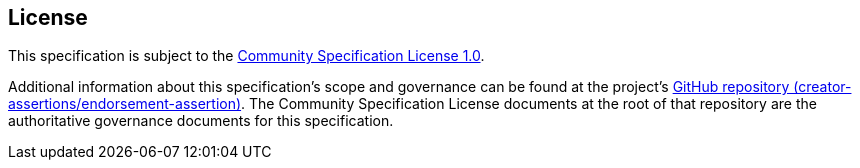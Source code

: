 [discrete]
== License

This specification is subject to the link:https://github.com/CommunitySpecification/1.0[Community Specification License 1.0].

Additional information about this specification's scope and governance can be found at the project’s link:https://github.com/creator-assertions/endorsement-assertion[GitHub repository (creator-assertions/endorsement-assertion)]. The Community Specification License documents at the root of that repository are the authoritative governance documents for this specification.

